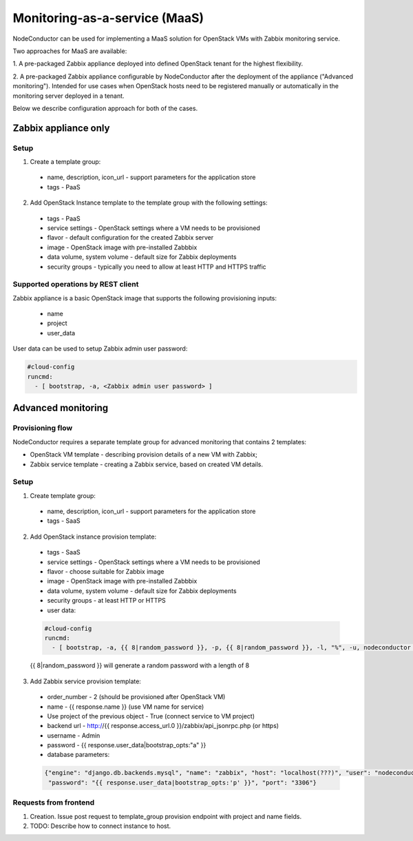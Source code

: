 Monitoring-as-a-service (MaaS)
==============================

NodeConductor can be used for implementing a MaaS
solution for OpenStack VMs with Zabbix monitoring service.

Two approaches for MaaS are available:

1. A pre-packaged Zabbix appliance deployed into defined OpenStack tenant for
the highest flexibility.

2. A pre-packaged Zabbix appliance configurable by NodeConductor after the
deployment of the appliance ("Advanced monitoring"). Intended for use cases
when OpenStack hosts need to be registered manually or automatically in the
monitoring server deployed in a tenant.

Below we describe configuration approach for both of the cases.

Zabbix appliance only
---------------------

Setup
+++++

1. Create a template group:

  - name, description, icon_url - support parameters for the application store
  - tags - PaaS

2. Add OpenStack Instance template to the template group with the following settings:

  - tags - PaaS
  - service settings - OpenStack settings where a VM needs to be provisioned
  - flavor - default configuration for the created Zabbix server
  - image - OpenStack image with pre-installed Zabbbix
  - data volume, system volume - default size for Zabbix deployments
  - security groups - typically you need to allow at least HTTP and HTTPS traffic

Supported operations by REST client
+++++++++++++++++++++++++++++++++++

Zabbix appliance is a basic OpenStack image that supports the following provisioning
inputs:

 - name
 - project
 - user_data

User data can be used to setup Zabbix admin user password:

.. code-block:: yaml

    #cloud-config
    runcmd:
      - [ bootstrap, -a, <Zabbix admin user password> ]


Advanced monitoring
-------------------

Provisioning flow
+++++++++++++++++

NodeConductor requires a separate template group for advanced monitoring that
contains 2 templates:

- OpenStack VM template - describing provision details of a new VM with Zabbix;

- Zabbix service template - creating a Zabbix service, based on created VM details.


Setup
+++++

1. Create template group:

  - name, description, icon_url - support parameters for the application store 
  - tags - SaaS

2. Add OpenStack instance provision template:

  - tags - SaaS
  - service settings - OpenStack settings where a VM needs to be provisioned
  - flavor - choose suitable for Zabbix image
  - image - OpenStack image with pre-installed Zabbbix
  - data volume, system volume - default size for Zabbix deployments
  - security groups - at least HTTP or HTTPS
  - user data:

  .. code-block:: yaml

      #cloud-config
      runcmd:
        - [ bootstrap, -a, {{ 8|random_password }}, -p, {{ 8|random_password }}, -l, "%", -u, nodeconductor ]


  {{ 8|random_password }} will generate a random password with a length of 8

3. Add Zabbix service provision template:

  - order_number - 2 (should be provisioned after OpenStack VM)
  - name - {{ response.name }} (use VM name for service)
  - Use project of the previous object - True (connect service to VM project)
  - backend url - http://{{ response.access_url.0 }}/zabbix/api_jsonrpc.php (or https)
  - username - Admin
  - password - {{ response.user_data|bootstrap_opts:"a" }}
  - database parameters:

  .. code-block:: json

       {"engine": "django.db.backends.mysql", "name": "zabbix", "host": "localhost(???)", "user": "nodeconductor", 
        "password": "{{ response.user_data|bootstrap_opts:'p' }}", "port": "3306"}


Requests from frontend
++++++++++++++++++++++

1. Creation. Issue post request to template_group provision endpoint with project and name fields.

2. TODO: Describe how to connect instance to host.
